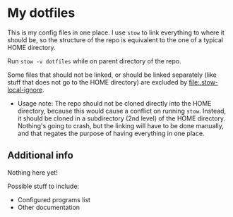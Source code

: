 * My dotfiles

  This is my config files in one place. I use =stow= to link everything to where it should be, so the structure of the repo is equivalent to the one of a typical HOME directory.

  Run =stow -v dotfiles= while on parent directory of the repo.

  Some files that should not be linked, or should be linked separately (like stuff that does not go to the HOME directory) are excluded by file:.stow-local-ignore.

  - Usage note: The repo should not be cloned directly into the HOME directory, because this would cause a conflict on running =stow=. Instead, it should be cloned in a subdirectory (2nd level) of the HOME directory. Nothing's going to crash, but the linking will have to be done manually, and that negates the purpose of having everything in one place.

** Additional info

   Nothing here yet!

   Possible stuff to include:
   - Configured programs list
   - Other documentation
